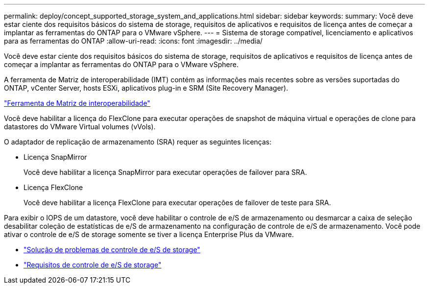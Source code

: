 ---
permalink: deploy/concept_supported_storage_system_and_applications.html 
sidebar: sidebar 
keywords:  
summary: Você deve estar ciente dos requisitos básicos do sistema de storage, requisitos de aplicativos e requisitos de licença antes de começar a implantar as ferramentas do ONTAP para o VMware vSphere. 
---
= Sistema de storage compatível, licenciamento e aplicativos para as ferramentas do ONTAP
:allow-uri-read: 
:icons: font
:imagesdir: ../media/


[role="lead"]
Você deve estar ciente dos requisitos básicos do sistema de storage, requisitos de aplicativos e requisitos de licença antes de começar a implantar as ferramentas do ONTAP para o VMware vSphere.

A ferramenta de Matriz de interoperabilidade (IMT) contém as informações mais recentes sobre as versões suportadas do ONTAP, vCenter Server, hosts ESXi, aplicativos plug-in e SRM (Site Recovery Manager).

https://imt.netapp.com/matrix/imt.jsp?components=103229;&solution=1777&isHWU&src=IMT["Ferramenta de Matriz de interoperabilidade"]

Você deve habilitar a licença do FlexClone para executar operações de snapshot de máquina virtual e operações de clone para datastores do VMware Virtual volumes (vVols).

O adaptador de replicação de armazenamento (SRA) requer as seguintes licenças:

* Licença SnapMirror
+
Você deve habilitar a licença SnapMirror para executar operações de failover para SRA.

* Licença FlexClone
+
Você deve habilitar a licença FlexClone para executar operações de failover de teste para SRA.



Para exibir o IOPS de um datastore, você deve habilitar o controle de e/S de armazenamento ou desmarcar a caixa de seleção desabilitar coleção de estatísticas de e/S de armazenamento na configuração de controle de e/S de armazenamento. Você pode ativar o controle de e/S de storage somente se tiver a licença Enterprise Plus da VMware.

* https://kb.vmware.com/s/article/1022091["Solução de problemas de controle de e/S de storage"]
* https://docs.vmware.com/en/VMware-vSphere/6.5/com.vmware.vsphere.resmgmt.doc/GUID-37CC0E44-7BC7-479C-81DC-FFFC21C1C4E3.html["Requisitos de controle de e/S de storage"]

